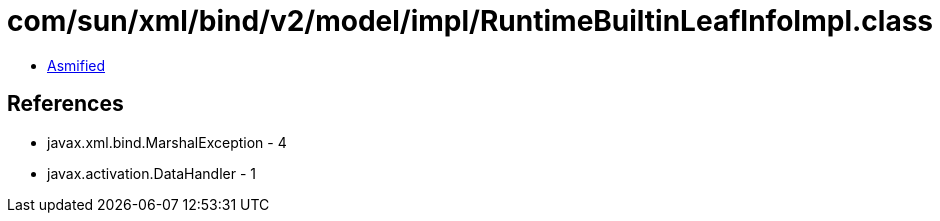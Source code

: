 = com/sun/xml/bind/v2/model/impl/RuntimeBuiltinLeafInfoImpl.class

 - link:RuntimeBuiltinLeafInfoImpl-asmified.java[Asmified]

== References

 - javax.xml.bind.MarshalException - 4
 - javax.activation.DataHandler - 1
